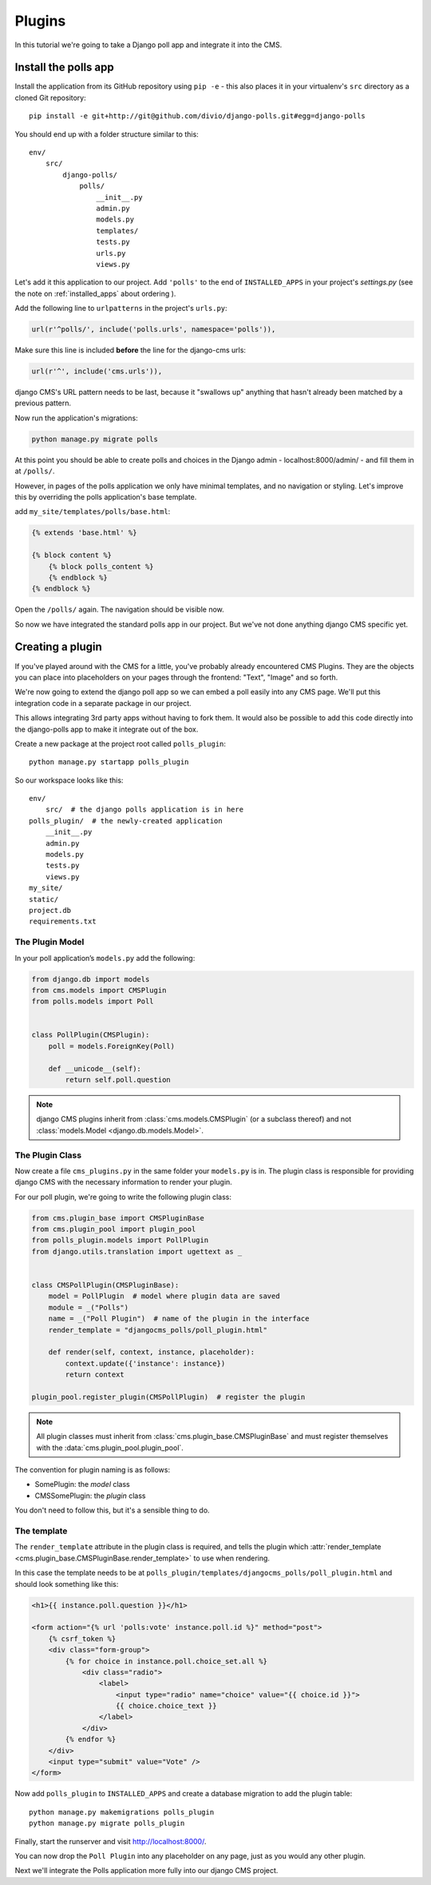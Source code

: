 #######
Plugins
#######

In this tutorial we're going to take a Django poll app and integrate it into the CMS.

Install the polls app
#####################

Install the application from its GitHub repository using ``pip -e`` - this also places it in your virtualenv's ``src`` directory as a cloned Git repository::

    pip install -e git+http://git@github.com/divio/django-polls.git#egg=django-polls


You should end up with a folder structure similar to this::

    env/
        src/
            django-polls/
                polls/
                    __init__.py
                    admin.py
                    models.py
                    templates/
                    tests.py
                    urls.py
                    views.py

Let's add it this application to our project. Add ``'polls'`` to the end of ``INSTALLED_APPS`` in
your project's `settings.py` (see the note on :ref:`installed_apps` about ordering ).

Add the following line to ``urlpatterns`` in the project's ``urls.py``:

.. code-block:: python

    url(r'^polls/', include('polls.urls', namespace='polls')),

Make sure this line is included **before** the line for the django-cms urls:

.. code-block:: python

    url(r'^', include('cms.urls')),

django CMS's URL pattern needs to be last, because it "swallows up" anything
that hasn't already been matched by a previous pattern.

Now run the application's migrations:

.. code-block:: bash

    python manage.py migrate polls

At this point you should be able to create polls and choices in the Django
admin - localhost:8000/admin/ - and fill them in at ``/polls/``.

However, in pages of the polls application we only have minimal templates, and
no navigation or styling. Let's improve this by overriding the polls
application's base template.

add ``my_site/templates/polls/base.html``:

.. code-block:: html+django

    {% extends 'base.html' %}

    {% block content %}
        {% block polls_content %}
        {% endblock %}
    {% endblock %}

Open the ``/polls/`` again. The navigation should be visible now.

So now we have integrated the standard polls app in our project. But we've not
done anything django CMS specific yet.

Creating a plugin
#################

If you've played around with the CMS for a little, you've probably already
encountered CMS Plugins. They are the objects you can place into placeholders on
your pages through the frontend: "Text", "Image" and so forth.

We're now going to extend the django poll app so we can embed a poll easily
into any CMS page. We'll put this integration code in a separate package in our
project.

This allows integrating 3rd party apps without having to fork them. It would
also be possible to add this code directly into the django-polls app to make it
integrate out of the box.

Create a new package at the project root called ``polls_plugin``::

    python manage.py startapp polls_plugin

So our workspace looks like this::

    env/
        src/  # the django polls application is in here
    polls_plugin/  # the newly-created application
        __init__.py
        admin.py
        models.py
        tests.py
        views.py
    my_site/
    static/
    project.db
    requirements.txt


The Plugin Model
================

In your poll application’s ``models.py`` add the following:

.. code-block:: python

    from django.db import models
    from cms.models import CMSPlugin
    from polls.models import Poll


    class PollPlugin(CMSPlugin):
        poll = models.ForeignKey(Poll)

        def __unicode__(self):
            return self.poll.question

.. note::

    django CMS plugins inherit from :class:`cms.models.CMSPlugin` (or a
    subclass thereof) and not :class:`models.Model <django.db.models.Model>`.

The Plugin Class
================

Now create a file ``cms_plugins.py`` in the same folder your ``models.py`` is in.
The plugin class is responsible for providing django CMS with the necessary
information to render your plugin.

For our poll plugin, we're going to write the following plugin class:

.. code-block:: python

    from cms.plugin_base import CMSPluginBase
    from cms.plugin_pool import plugin_pool
    from polls_plugin.models import PollPlugin
    from django.utils.translation import ugettext as _


    class CMSPollPlugin(CMSPluginBase):
        model = PollPlugin  # model where plugin data are saved
        module = _("Polls")
        name = _("Poll Plugin")  # name of the plugin in the interface
        render_template = "djangocms_polls/poll_plugin.html"

        def render(self, context, instance, placeholder):
            context.update({'instance': instance})
            return context

    plugin_pool.register_plugin(CMSPollPlugin)  # register the plugin

.. note::

    All plugin classes must inherit from :class:`cms.plugin_base.CMSPluginBase`
    and must register themselves with the :data:`cms.plugin_pool.plugin_pool`.

The convention for plugin naming is as follows:

* SomePlugin: the *model* class
* CMSSomePlugin: the *plugin* class

You don't need to follow this, but it's a sensible thing to do.

The template
============

The ``render_template`` attribute in the plugin class is required, and tells
the plugin which :attr:`render_template
<cms.plugin_base.CMSPluginBase.render_template>` to use when rendering.

In this case the template needs to be at
``polls_plugin/templates/djangocms_polls/poll_plugin.html`` and should look
something like this:

.. code-block:: html+django

    <h1>{{ instance.poll.question }}</h1>

    <form action="{% url 'polls:vote' instance.poll.id %}" method="post">
        {% csrf_token %}
        <div class="form-group">
            {% for choice in instance.poll.choice_set.all %}
                <div class="radio">
                    <label>
                        <input type="radio" name="choice" value="{{ choice.id }}">
                        {{ choice.choice_text }}
                    </label>
                </div>
            {% endfor %}
        </div>
        <input type="submit" value="Vote" />
    </form>


Now add ``polls_plugin`` to ``INSTALLED_APPS`` and create a database migration
to add the plugin table::

    python manage.py makemigrations polls_plugin
    python manage.py migrate polls_plugin

Finally, start the runserver and visit http://localhost:8000/.

You can now drop the ``Poll Plugin`` into any placeholder on any page, just as
you would any other plugin.

Next we'll integrate the Polls application more fully into our django CMS
project.
